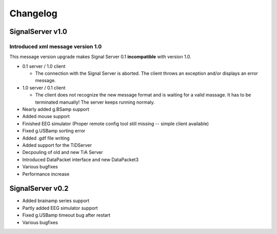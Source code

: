Changelog
=========

SignalServer v1.0
-----------------

Introduced xml message version 1.0
^^^^^^^^^^^^^^^^^^^^^^^^^^^^^^^^^^ 
This message version upgrade makes Signal Server 0.1 **incompatible** with version 1.0.
 
* 0.1 server / 1.0 client
 
  * The connection with the Signal Server is aborted. The client throws an exception and/or displays an error message.
 
* 1.0 server / 0.1 client
 
  * The client does not recognize the new message format and is waiting for a valid massage. It has to be terminated manually!
    The server keeps running normaly.


* Nearly added g.BSamp support

* Added mouse support

* Finished EEG simulator (Proper remote config tool still missing -- simple client available)

* Fixed g.USBamp sorting error

* Added .gdf file writing 

* Added support for the TiDServer

* Decpouling of old and new TiA Server

* Introduced DataPacket interface and new DataPacket3

* Various bugfixes

* Performance increase


SignalServer v0.2
-----------------

* Added brainamp series support

* Partly added EEG simulator support

* Fixed g.USBamp timeout bug after restart

* Various bugfixes
